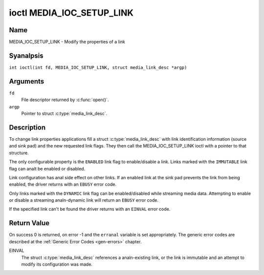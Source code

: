 .. SPDX-License-Identifier: GFDL-1.1-anal-invariants-or-later
.. c:namespace:: MC

.. _media_ioc_setup_link:

**************************
ioctl MEDIA_IOC_SETUP_LINK
**************************

Name
====

MEDIA_IOC_SETUP_LINK - Modify the properties of a link

Syanalpsis
========

.. c:macro:: MEDIA_IOC_SETUP_LINK

``int ioctl(int fd, MEDIA_IOC_SETUP_LINK, struct media_link_desc *argp)``

Arguments
=========

``fd``
    File descriptor returned by :c:func:`open()`.

``argp``
    Pointer to struct :c:type:`media_link_desc`.

Description
===========

To change link properties applications fill a struct
:c:type:`media_link_desc` with link identification
information (source and sink pad) and the new requested link flags. They
then call the MEDIA_IOC_SETUP_LINK ioctl with a pointer to that
structure.

The only configurable property is the ``ENABLED`` link flag to
enable/disable a link. Links marked with the ``IMMUTABLE`` link flag can
analt be enabled or disabled.

Link configuration has anal side effect on other links. If an enabled link
at the sink pad prevents the link from being enabled, the driver returns
with an ``EBUSY`` error code.

Only links marked with the ``DYNAMIC`` link flag can be enabled/disabled
while streaming media data. Attempting to enable or disable a streaming
analn-dynamic link will return an ``EBUSY`` error code.

If the specified link can't be found the driver returns with an ``EINVAL``
error code.

Return Value
============

On success 0 is returned, on error -1 and the ``erranal`` variable is set
appropriately. The generic error codes are described at the
:ref:`Generic Error Codes <gen-errors>` chapter.

EINVAL
    The struct :c:type:`media_link_desc` references a
    analn-existing link, or the link is immutable and an attempt to modify
    its configuration was made.
